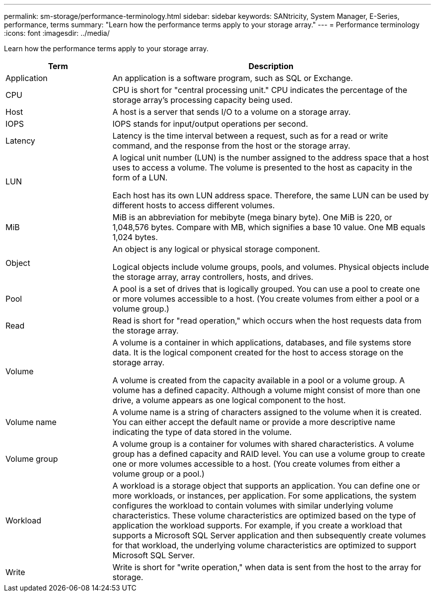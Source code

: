 ---
permalink: sm-storage/performance-terminology.html
sidebar: sidebar
keywords: SANtricity, System Manager, E-Series, performance, terms
summary: "Learn how the performance terms apply to your storage array."
---
= Performance terminology
:icons: font
:imagesdir: ../media/

[.lead]
Learn how the performance terms apply to your storage array.

[cols="25h,~" options="header"]
|===
| Term
| Description
a|
Application
a|
An application is a software program, such as SQL or Exchange.
a|
CPU
a|
CPU is short for "central processing unit." CPU indicates the percentage of the storage array's processing capacity being used.
a|
Host
a|
A host is a server that sends I/O to a volume on a storage array.
a|
IOPS
a|
IOPS stands for input/output operations per second.
a|
Latency
a|
Latency is the time interval between a request, such as for a read or write command, and the response from the host or the storage array.
a|
LUN
a|
A logical unit number (LUN) is the number assigned to the address space that a host uses to access a volume. The volume is presented to the host as capacity in the form of a LUN.

Each host has its own LUN address space. Therefore, the same LUN can be used by different hosts to access different volumes.
a|
MiB
a|
MiB is an abbreviation for mebibyte (mega binary byte). One MiB is 220, or 1,048,576 bytes. Compare with MB, which signifies a base 10 value. One MB equals 1,024 bytes.
a|
Object
a|
An object is any logical or physical storage component.

Logical objects include volume groups, pools, and volumes. Physical objects include the storage array, array controllers, hosts, and drives.
a|
Pool
a|
A pool is a set of drives that is logically grouped. You can use a pool to create one or more volumes accessible to a host. (You create volumes from either a pool or a volume group.)
a|
Read
a|
Read is short for "read operation," which occurs when the host requests data from the storage array.
a|
Volume
a|
A volume is a container in which applications, databases, and file systems store data. It is the logical component created for the host to access storage on the storage array.

A volume is created from the capacity available in a pool or a volume group. A volume has a defined capacity. Although a volume might consist of more than one drive, a volume appears as one logical component to the host.
a|
Volume name
a|
A volume name is a string of characters assigned to the volume when it is created. You can either accept the default name or provide a more descriptive name indicating the type of data stored in the volume.
a|
Volume group
a|
A volume group is a container for volumes with shared characteristics. A volume group has a defined capacity and RAID level. You can use a volume group to create one or more volumes accessible to a host. (You create volumes from either a volume group or a pool.)
a|
Workload
a|
A workload is a storage object that supports an application. You can define one or more workloads, or instances, per application. For some applications, the system configures the workload to contain volumes with similar underlying volume characteristics. These volume characteristics are optimized based on the type of application the workload supports. For example, if you create a workload that supports a Microsoft SQL Server application and then subsequently create volumes for that workload, the underlying volume characteristics are optimized to support Microsoft SQL Server.
a|
Write
a|
Write is short for "write operation," when data is sent from the host to the array for storage.
|===
